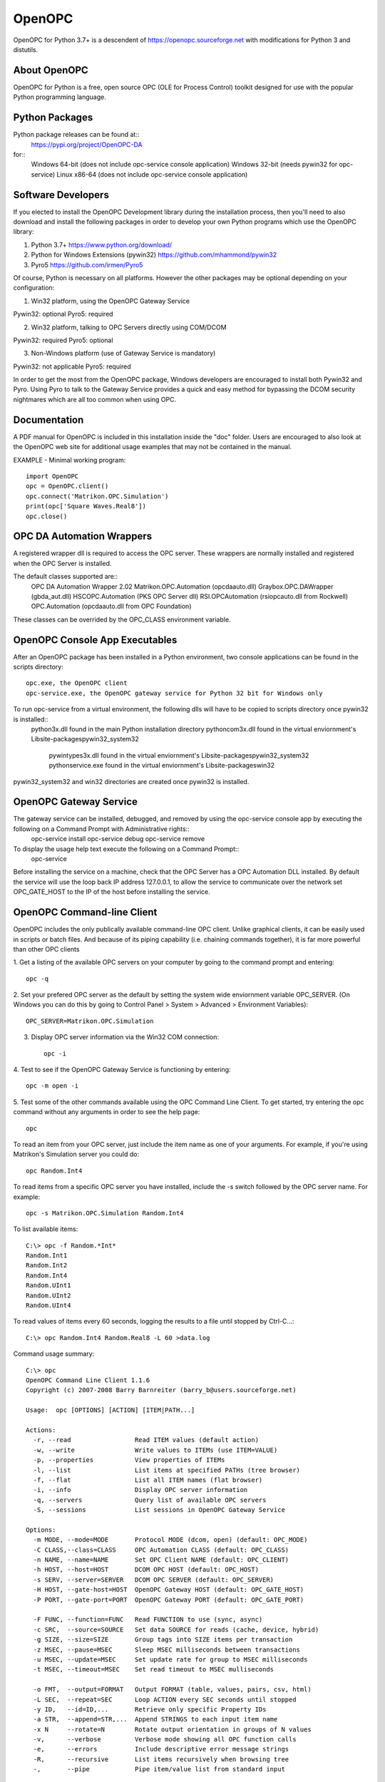 OpenOPC
=======

OpenOPC for Python 3.7+ is a descendent of https://openopc.sourceforge.net
with modifications for Python 3 and distutils.


About OpenOPC
-------------------
OpenOPC for Python is a free, open source OPC (OLE for Process Control)
toolkit designed for use with the popular Python programming language.

Python Packages
---------------

Python package releases can be found at::
    https://pypi.org/project/OpenOPC-DA
for::
    Windows 64-bit (does not include opc-service console application)
    Windows 32-bit (needs pywin32 for opc-service)
    Linux x86-64 (does not include opc-service console application)

Software Developers
-------------------

If you elected to install the OpenOPC Development library during the
installation process, then you'll need to also download and install
the following packages in order to develop your own Python programs
which use the OpenOPC library:

1. Python 3.7+
   https://www.python.org/download/

2. Python for Windows Extensions (pywin32)
   https://github.com/mhammond/pywin32

3. Pyro5
   https://github.com/irmen/Pyro5

Of course, Python is necessary on all platforms.  However the other
packages may be optional depending on your configuration:

1. Win32 platform, using the OpenOPC Gateway Service

Pywin32:  optional
Pyro5:    required

2. Win32 platform, talking to OPC Servers directly using COM/DCOM

Pywin32:  required
Pyro5:    optional

3. Non-Windows platform (use of Gateway Service is mandatory)

Pywin32:  not applicable
Pyro5:    required

In order to get the most from the OpenOPC package, Windows developers
are encouraged to install both Pywin32 and Pyro.  Using Pyro to talk to
the Gateway Service provides a quick and easy method for bypassing the
DCOM security nightmares which are all too common when using OPC.


Documentation
-------------

A PDF manual for OpenOPC is included in this installation inside the
"doc" folder.   Users are encouraged to also look at the OpenOPC web
site for additional usage examples that may not be contained in the
manual.

EXAMPLE - Minimal working program::

    import OpenOPC
    opc = OpenOPC.client()
    opc.connect('Matrikon.OPC.Simulation')
    print(opc['Square Waves.Real8'])
    opc.close()

OPC DA Automation Wrappers
--------------------------

A registered wrapper dll is required to access the OPC server. These wrappers are normally installed and registered when the OPC Server is installed.

The default classes supported are::
    OPC DA Automation Wrapper 2.02
    Matrikon.OPC.Automation (opcdaauto.dll)
    Graybox.OPC.DAWrapper (gbda_aut.dll)
    HSCOPC.Automation (PKS OPC Server dll)
    RSI.OPCAutomation (rsiopcauto.dll from Rockwell)
    OPC.Automation (opcdaauto.dll from OPC Foundation)

These classes can be overrided by the OPC_CLASS environment variable.

OpenOPC Console App Executables
--------------------------------

After an OpenOPC package has been installed in a Python environment, two console applications
can be found in the scripts directory::
    opc.exe, the OpenOPC client
    opc-service.exe, the OpenOPC gateway service for Python 32 bit for Windows only

To run opc-service from a virtual environment, the following dlls will have to be copied to scripts directory once pywin32 is installed::
    python3x.dll found in the main Python installation directory
    pythoncom3x.dll found in the virtual enviornment's Lib\site-packages\pywin32_system32
	pywintypes3x.dll found in the virtual enviornment's Lib\site-packages\pywin32_system32
	pythonservice.exe found in the virtual enviornment's Lib\site-packages\win32
	
pywin32_system32 and win32 directories are created once pywin32 is installed.


OpenOPC Gateway Service
-----------------------

The gateway service can be installed, debugged, and removed by using the opc-service console app by executing the following on a Command Prompt with Administrative rights::
    opc-service install
    opc-service debug
    opc-service remove

To display the usage help text execute the following on a Command Prompt::
    opc-service 

Before installing the service on a machine, check that the OPC Server has a OPC Automation DLL installed.
By default the service will use the loop back IP address 127.0.0.1, to allow the service to communicate over the network set
OPC_GATE_HOST to the IP of the host before installing the service.

OpenOPC Command-line Client
---------------------------

OpenOPC includes the only publically available command-line OPC client.
Unlike graphical clients, it can be easily used in scripts or batch files.
And because of its piping capability (i.e. chaining commands together),
it is far more powerful than other OPC clients

1. Get a listing of the available OPC servers on your computer by
going to the command prompt and entering::

    opc -q

2. Set your prefered OPC server as the default by setting the system
wide enviornment variable OPC_SERVER.  (On Windows you can do this
by going to Control Panel > System > Advanced > Environment Variables)::

    OPC_SERVER=Matrikon.OPC.Simulation

3. Display OPC server information via the Win32 COM connection::

    opc -i

4. Test to see if the OpenOPC Gateway Service is functioning by
entering::

    opc -m open -i

5. Test some of the other commands available using the OPC Command
Line Client.  To get started, try entering the opc command without
any arguments in order to see the help page::

    opc

To read an item from your OPC server, just include the item name as
one of your arguments.  For example, if you're using Matrikon's
Simulation server you could do::

    opc Random.Int4

To read items from a specific OPC server you have installed,
include the -s switch followed by the OPC server name.  For
example::

    opc -s Matrikon.OPC.Simulation Random.Int4

To list available items::

    C:\> opc -f Random.*Int*
    Random.Int1
    Random.Int2
    Random.Int4
    Random.UInt1
    Random.UInt2
    Random.UInt4

To read values of items every 60 seconds, logging the results to a file
until stopped by Ctrl-C...::

    C:\> opc Random.Int4 Random.Real8 -L 60 >data.log

Command usage summary::

    C:\> opc 
    OpenOPC Command Line Client 1.1.6
    Copyright (c) 2007-2008 Barry Barnreiter (barry_b@users.sourceforge.net)
    
    Usage:  opc [OPTIONS] [ACTION] [ITEM|PATH...]
    
    Actions:
      -r, --read                 Read ITEM values (default action)
      -w, --write                Write values to ITEMs (use ITEM=VALUE)
      -p, --properties           View properties of ITEMs
      -l, --list                 List items at specified PATHs (tree browser)
      -f, --flat                 List all ITEM names (flat browser)
      -i, --info                 Display OPC server information
      -q, --servers              Query list of available OPC servers
      -S, --sessions             List sessions in OpenOPC Gateway Service
    
    Options:
      -m MODE, --mode=MODE       Protocol MODE (dcom, open) (default: OPC_MODE)
      -C CLASS,--class=CLASS     OPC Automation CLASS (default: OPC_CLASS)
      -n NAME, --name=NAME       Set OPC Client NAME (default: OPC_CLIENT)
      -h HOST, --host=HOST       DCOM OPC HOST (default: OPC_HOST)
      -s SERV, --server=SERVER   DCOM OPC SERVER (default: OPC_SERVER)
      -H HOST, --gate-host=HOST  OpenOPC Gateway HOST (default: OPC_GATE_HOST)
      -P PORT, --gate-port=PORT  OpenOPC Gateway PORT (default: OPC_GATE_PORT)
    
      -F FUNC, --function=FUNC   Read FUNCTION to use (sync, async)
      -c SRC,  --source=SOURCE   Set data SOURCE for reads (cache, device, hybrid)
      -g SIZE, --size=SIZE       Group tags into SIZE items per transaction
      -z MSEC, --pause=MSEC      Sleep MSEC milliseconds between transactions
      -u MSEC, --update=MSEC     Set update rate for group to MSEC milliseconds
      -t MSEC, --timeout=MSEC    Set read timeout to MSEC mulliseconds
    
      -o FMT,  --output=FORMAT   Output FORMAT (table, values, pairs, csv, html)
      -L SEC,  --repeat=SEC      Loop ACTION every SEC seconds until stopped
      -y ID,   --id=ID,...       Retrieve only specific Property IDs
      -a STR,  --append=STR,...  Append STRINGS to each input item name
      -x N     --rotate=N        Rotate output orientation in groups of N values
      -v,      --verbose         Verbose mode showing all OPC function calls
      -e,      --errors          Include descriptive error message strings
      -R,      --recursive       List items recursively when browsing tree
      -,       --pipe            Pipe item/value list from standard input

If you experience any unexpected errors, please check the FAQ on
https://openopc.sourceforge.net for additional help.

If after reading through the FAQ you still require additional help,
then the author of this package would be happy to assist you via
e-mail.  Please see the project website for current contact
information.


Technical Support
-----------------

If you have any questions, bug reports, or suggestions for improvements
please feel free to contact the author at:

barry_b@users.sourceforge.net

While I cannot always guarantee a quick response, I eventually respond
to all e-mails and will do my best to solve any issues which are discovered.

Thanks for using OpenOPC for Python!

Credits
-------
Copyright (c) 2008-2012 by Barry Barnreiter (barry_b@users.sourceforge.net)
Copyright (c) 2014 by Anton D. Kachalov (mouse@yandex.ru)
Copyright (c) 2017 by Michal Kwiatkowski (michal@trivas.pl)
Copyright (c) 2023 by j3mg

https://openopc.sourceforge.net/
https://github.com/ya-mouse/openopc
https://github.com/sightmachine/OpenOPC
https://github.com/mkwiatkowski/OpenOPC
